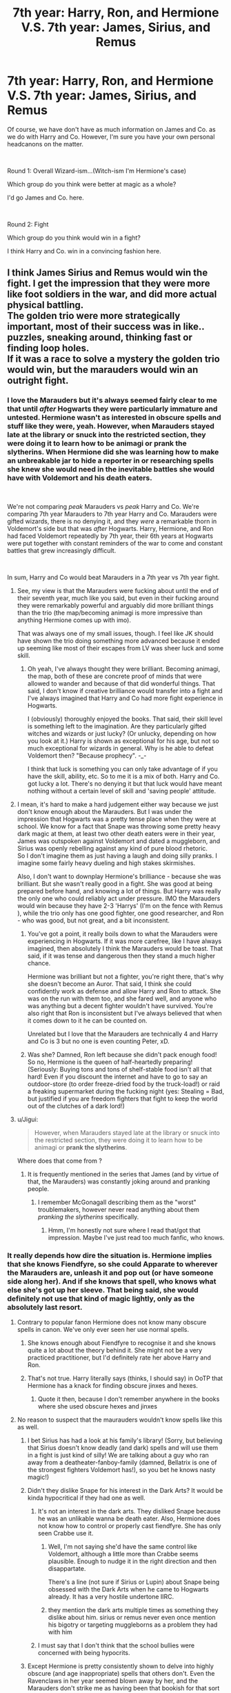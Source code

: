 #+TITLE: 7th year: Harry, Ron, and Hermione V.S. 7th year: James, Sirius, and Remus

* 7th year: Harry, Ron, and Hermione V.S. 7th year: James, Sirius, and Remus
:PROPERTIES:
:Score: 18
:DateUnix: 1542082161.0
:DateShort: 2018-Nov-13
:FlairText: Discussion
:END:
Of course, we have don't have as much information on James and Co. as we do with Harry and Co. However, I'm sure you have your own personal headcanons on the matter.

​

Round 1: Overall Wizard-ism...(Witch-ism I'm Hermione's case)

Which group do you think were better at magic as a whole?

I'd go James and Co. here.

​

Round 2: Fight

Which group do you think would win in a fight?

I think Harry and Co. win in a convincing fashion here.


** I think James Sirius and Remus would win the fight. I get the impression that they were more like foot soldiers in the war, and did more actual physical battling.\\
The golden trio were more strategically important, most of their success was in like.. puzzles, sneaking around, thinking fast or finding loop holes.\\
If it was a race to solve a mystery the golden trio would win, but the marauders would win an outright fight.
:PROPERTIES:
:Author: Misunderstood_Ibis
:Score: 25
:DateUnix: 1542087112.0
:DateShort: 2018-Nov-13
:END:

*** I love the Marauders but it's always seemed fairly clear to me that until /after/ Hogwarts they were particularly immature and untested. Hermione wasn't as interested in obscure spells and stuff like they were, yeah. However, when Marauders stayed late at the library or snuck into the restricted section, they were doing it to learn how to be animagi or prank the slytherins. When Hermione did she was learning how to make an unbreakable jar to hide a reporter in or researching spells she knew she would need in the inevitable battles she would have with Voldemort and his death eaters.

​

We're not comparing /peak/ Marauders vs /peak/ Harry and Co. We're comparing 7th year Marauders to 7th year Harry and Co. Marauders were gifted wizards, there is no denying it, and they /were/ a remarkable thorn in Voldemort's side but that was /after/ Hogwarts. Harry, Hermione, and Ron had faced Voldemort repeatedly by 7th year, their 6th years at Hogwarts were put together with constant reminders of the war to come and constant battles that grew increasingly difficult.

​

In sum, Harry and Co would beat Marauders in a 7th year vs 7th year fight.
:PROPERTIES:
:Author: HelloBeautifulChild
:Score: 6
:DateUnix: 1542136553.0
:DateShort: 2018-Nov-13
:END:

**** See, my view is that the Marauders were fucking about until the end of their seventh year, much like you said, but even in their fucking around they were remarkably powerful and arguably did more brilliant things than the trio (the map/becoming animagi is more impressive than anything Hermione comes up with imo).

That was always one of my small issues, though. I feel like JK should have shown the trio doing something more advanced because it ended up seeming like most of their escapes from LV was sheer luck and some skill.
:PROPERTIES:
:Author: Altair_L
:Score: 14
:DateUnix: 1542138531.0
:DateShort: 2018-Nov-13
:END:

***** Oh yeah, I've always thought they were brilliant. Becoming animagi, the map, both of these are concrete proof of minds that were allowed to wander and because of that did wonderful things. That said, I don't know if creative brilliance would transfer into a fight and I've always imagined that Harry and Co had more fight experience in Hogwarts.

I (obviously) thoroughly enjoyed the books. That said, their skill level is something left to the imagination. Are they particularly gifted witches and wizards or just lucky? (Or unlucky, depending on how you look at it.) Harry is shown as exceptional for his age, but not so much exceptional for wizards in general. Why is he able to defeat Voldemort then? "Because prophecy". -_-

I think that luck is something you can only take advantage of if you have the skill, ability, etc. So to me it is a mix of both. Harry and Co. got lucky a lot. There's no denying it but that luck would have meant nothing without a certain level of skill and 'saving people' attitude.
:PROPERTIES:
:Author: HelloBeautifulChild
:Score: 2
:DateUnix: 1542210182.0
:DateShort: 2018-Nov-14
:END:


**** I mean, it's hard to make a hard judgement either way because we just don't know enough about the Marauders. But I was under the impression that Hogwarts was a pretty tense place when they were at school. We know for a fact that Snape was throwing some pretty heavy dark magic at them, at least two other death eaters were in their year, James was outspoken against Voldemort and dated a muggleborn, and Sirius was openly rebelling against any kind of pure blood rhetoric.\\
So I don't imagine them as just having a laugh and doing silly pranks. I imagine some fairly heavy dueling and high stakes skirmishes.

Also, I don't want to downplay Hermione's brilliance - because she was brilliant. But she wasn't really good in a fight. She was good at being prepared before hand, and knowing a lot of things. But Harry was really the only one who could reliably act under pressure. IMO the Marauders would win because they have 2-3 'Harrys' (I'm on the fence with Remus ), while the trio only has one good fighter, one good researcher, and Ron - who was good, but not great, and a bit inconsistent.
:PROPERTIES:
:Author: Misunderstood_Ibis
:Score: 7
:DateUnix: 1542151074.0
:DateShort: 2018-Nov-14
:END:

***** You've got a point, it really boils down to what the Marauders were experiencing in Hogwarts. If it was more carefree, like I have always imagined, then absolutely I think the Marauders would be toast. That said, if it was tense and dangerous then they stand a much higher chance.

Hermione was brilliant but not a fighter, you're right there, that's why she doesn't become an Auror. That said, I think she could confidently work as defense and allow Harry and Ron to attack. She was on the run with them too, and she fared well, and anyone who was anything but a decent fighter wouldn't have survived. You're also right that Ron is inconsistent but I've always believed that when it comes down to it he can be counted on.

Unrelated but I love that the Marauders are technically 4 and Harry and Co is 3 but no one is even counting Peter, xD.
:PROPERTIES:
:Author: HelloBeautifulChild
:Score: 3
:DateUnix: 1542209735.0
:DateShort: 2018-Nov-14
:END:


***** Was she? Damned, Ron left because she didn't pack enough food! So no, Hermione is the queen of half-heartedly preparing! (Seriously: Buying tons and tons of shelf-stable food isn't all that hard! Even if you discount the internet and have to go to say an outdoor-store (to order freeze-dried food by the truck-load!) or raid a freaking supermarket during the fucking night (yes: Stealing = Bad, but justified if you are freedom fighters that fight to keep the world out of the clutches of a dark lord!)
:PROPERTIES:
:Author: Laxian
:Score: 1
:DateUnix: 1542556048.0
:DateShort: 2018-Nov-18
:END:


**** u/Jigui:
#+begin_quote
  However, when Marauders stayed late at the library or snuck into the restricted section, they were doing it to learn how to be animagi or *prank the slytherins*.
#+end_quote

Where does that come from ?
:PROPERTIES:
:Author: Jigui
:Score: 2
:DateUnix: 1545514268.0
:DateShort: 2018-Dec-23
:END:

***** It is frequently mentioned in the series that James (and by virtue of that, the Marauders) was constantly joking around and pranking people.
:PROPERTIES:
:Author: HelloBeautifulChild
:Score: 1
:DateUnix: 1545837145.0
:DateShort: 2018-Dec-26
:END:

****** I remember McGonagall describing them as the "worst" troublemakers, however never read anything about them /pranking the slytherins/ specifically.
:PROPERTIES:
:Author: Jigui
:Score: 3
:DateUnix: 1545944155.0
:DateShort: 2018-Dec-28
:END:

******* Hmm, I'm honestly not sure where I read that/got that impression. Maybe I've just read too much fanfic, who knows.
:PROPERTIES:
:Author: HelloBeautifulChild
:Score: 1
:DateUnix: 1545963361.0
:DateShort: 2018-Dec-28
:END:


*** It really depends how dire the situation is. Hermione implies that she knows Fiendfyre, so she could Apparate to wherever the Marauders are, unleash it and pop out (or have someone side along her). And if she knows that spell, who knows what else she's got up her sleeve. That being said, she would definitely not use that kind of magic lightly, only as the absolutely last resort.
:PROPERTIES:
:Author: Hellstrike
:Score: 6
:DateUnix: 1542101337.0
:DateShort: 2018-Nov-13
:END:

**** Contrary to popular fanon Hermione does not know many obscure spells in canon. We've only ever seen her use normal spells.
:PROPERTIES:
:Author: LoL_KK
:Score: 7
:DateUnix: 1542128230.0
:DateShort: 2018-Nov-13
:END:

***** She knows enough about Fiendfyre to recognise it and she knows quite a lot about the theory behind it. She might not be a very practiced practitioner, but I'd definitely rate her above Harry and Ron.
:PROPERTIES:
:Author: Hellstrike
:Score: 5
:DateUnix: 1542129035.0
:DateShort: 2018-Nov-13
:END:


***** That's not true. Harry literally says (thinks, I should say) in OoTP that Hermione has a knack for finding obscure jinxes and hexes.
:PROPERTIES:
:Author: MindForgedManacle
:Score: 0
:DateUnix: 1542145649.0
:DateShort: 2018-Nov-14
:END:

****** Quote it then, because I don't remember anywhere in the books where she used obscure hexes and jinxes
:PROPERTIES:
:Author: LoL_KK
:Score: 3
:DateUnix: 1542148374.0
:DateShort: 2018-Nov-14
:END:


**** No reason to suspect that the maurauders wouldn't know spells like this as well.
:PROPERTIES:
:Author: Dutch-Destiny
:Score: 5
:DateUnix: 1542116224.0
:DateShort: 2018-Nov-13
:END:

***** I bet Sirius has had a look at his family's library! (Sorry, but believing that Sirius doesn't know deadly (and dark) spells and will use them in a fight is just kind of silly! We are talking about a guy who ran away from a deatheater-fanboy-family (damned, Bellatrix is one of the strongest fighters Voldemort has!), so you bet he knows nasty magic!)
:PROPERTIES:
:Author: Laxian
:Score: 2
:DateUnix: 1542556179.0
:DateShort: 2018-Nov-18
:END:


***** Didn't they dislike Snape for his interest in the Dark Arts? It would be kinda hypocritical if they had one as well.
:PROPERTIES:
:Author: Hellstrike
:Score: 2
:DateUnix: 1542121972.0
:DateShort: 2018-Nov-13
:END:

****** It's not an interest in the dark arts. They disliked Snape because he was an unlikable wanna be death eater. Also, Hermione does not know how to control or properly cast fiendfyre. She has only seen Crabbe use it.
:PROPERTIES:
:Author: LoL_KK
:Score: 6
:DateUnix: 1542128125.0
:DateShort: 2018-Nov-13
:END:

******* Well, I'm not saying she'd have the same control like Voldemort, although a little more than Crabbe seems plausible. Enough to nudge it in the right direction and then disappartate.

There's a line (not sure if Sirius or Lupin) about Snape being obsessed with the Dark Arts when he came to Hogwarts already. It has a very hostile undertone IIRC.
:PROPERTIES:
:Author: Hellstrike
:Score: 4
:DateUnix: 1542128906.0
:DateShort: 2018-Nov-13
:END:


******* they mention the dark arts multiple times as something they dislike about him. sirius or remus never even once mention his bigotry or targeting muggleborns as a problem they had with him
:PROPERTIES:
:Author: tomgoes
:Score: 1
:DateUnix: 1542301108.0
:DateShort: 2018-Nov-15
:END:


****** I must say that I don't think that the school bullies were concerned with being hypocrits.
:PROPERTIES:
:Author: Dutch-Destiny
:Score: 1
:DateUnix: 1542366117.0
:DateShort: 2018-Nov-16
:END:


***** Except Hermione is pretty consistently shown to delve into highly obscure (and age inappropriate) spells that others don't. Even the Ravenclaws in her year seemed blown away by her, and the Marauders don't strike me as having been that bookish for that sort of thing.
:PROPERTIES:
:Author: MindForgedManacle
:Score: -2
:DateUnix: 1542145600.0
:DateShort: 2018-Nov-14
:END:

****** I think they were bookish in any way that gave them the upperhand. School bullies remember.
:PROPERTIES:
:Author: Dutch-Destiny
:Score: 2
:DateUnix: 1542366163.0
:DateShort: 2018-Nov-16
:END:


****** Bookish enough to tie their map into the wards of Hogwarts (at least that's what I think they did - if the map works without the wards, then it's frankly even more impressive because then it has to sense all that people in the castle and "calculate" where they are in the castle!), something Hermion can't do!
:PROPERTIES:
:Author: Laxian
:Score: 2
:DateUnix: 1542556340.0
:DateShort: 2018-Nov-18
:END:

******* There was no charm on the castle to prevent maps of its insides, so I don't think that in itself was anything special. It was the use of the Homonculous Charm and discovery of so many hidden places that was noteworthy about what the Marauders did.
:PROPERTIES:
:Author: MindForgedManacle
:Score: 1
:DateUnix: 1542612276.0
:DateShort: 2018-Nov-19
:END:


*** They weren't foot soldiers while they were in school. Heck, even the Order aren't foot soldiers, they're guerrilla fighters basically. Only the Auror members (mostly) could be called such.
:PROPERTIES:
:Author: MindForgedManacle
:Score: 1
:DateUnix: 1542145204.0
:DateShort: 2018-Nov-14
:END:


** I always had the impression that the Marauders were more powerful and arguably smarter, too. Hermione is very smart, and Ron is cunning even if he's not book smart, but none of the characters (with the exception of Hermione in some cases) really show anything approaching what you would expect from the trio that helps take down Voldemort.

They go toe to toe with Voldemort in duels multiple times and survive, the Marauder's Map is even more genius than Hermione's coins, they become animangus when they were really young, even Peter, whom Sirius is bitter about and calls the weakest, manages to brew a potion to bring Voldemort back to life and such a potion is likely complex and dark. Bellatrix is probably the fiercest fighter after Dumbledore and Voldemort, and Sirius manages to hold his own even though his health has probably been damaged by being in Azkaban for so long---he only loses because he gets distracted, not because he's outpowered.
:PROPERTIES:
:Author: Altair_L
:Score: 25
:DateUnix: 1542104422.0
:DateShort: 2018-Nov-13
:END:

*** u/tomgoes:
#+begin_quote
  hey go toe to toe with Voldemort in duels multiple times and survive
#+end_quote

no they didn't
:PROPERTIES:
:Author: tomgoes
:Score: 3
:DateUnix: 1542301797.0
:DateShort: 2018-Nov-15
:END:


*** I don't think this is correct. The trio were going up against far more dangerous things in every year of their schooling than any of the Marauders did, even after they joined the war (until the Potters came up against Voldemort, obviously). So in terms of actual fighting, in their seventh years it's obvious the trio would be better. They'd show they could match Death Eaters by that point, and it was clear the Order were mostly getting slaughtered by the Death Eaters before Lily saved everyone.
:PROPERTIES:
:Author: MindForgedManacle
:Score: 3
:DateUnix: 1542145336.0
:DateShort: 2018-Nov-14
:END:


** James and Co win at both. They were actually geniuses, from becoming animagi in their third year to making things such as the marauders map. Plus James and Sirius were both really good fighters and had the advantage of seven years of basically uninterrupted schooling.
:PROPERTIES:
:Author: LoL_KK
:Score: 13
:DateUnix: 1542100473.0
:DateShort: 2018-Nov-13
:END:

*** The Marauders Map is an excellent example of exceptional magical knowledge, and one I somehow managed to forget in my own comment, but do we know who did what on it? My headcanon for it is that James, Sirius and especially Peter (with his rat animagus form) investigated all the secrets of the castle, but that Remus did the actual charmwork.

Also, didn't they become Animagi in 5th year?
:PROPERTIES:
:Author: Fredrik1994
:Score: 4
:DateUnix: 1542105041.0
:DateShort: 2018-Nov-13
:END:

**** My headcanon for it is that James, Sirius and especially Peter (with his rat animagus form) investigated all the secrets of the castle, but that Remus did the actual charmwork.

For what it's worth, on Pottermore, James is listed as exceptional in transfiguration and Sirius in charms. Peter is unfortunately given a fairly uncomplimentary write up so it's hard to say how much he did or did not contribute. But if we take that info at face value, James might have worked with the map and Sirius, the tracking.
:PROPERTIES:
:Author: darlingdaaaarling
:Score: 1
:DateUnix: 1542242835.0
:DateShort: 2018-Nov-15
:END:

***** Peter is the "spy" (he can be in places the others can't enter easily, so he scouts places like the teacher's offices etc.), so he did contribute something invaluable to the map - even if you don't think he helped much with making the physical object!
:PROPERTIES:
:Author: Laxian
:Score: 2
:DateUnix: 1542556705.0
:DateShort: 2018-Nov-18
:END:


***** I knew that James was exceptional in transfiguration with the clue left by JKR (his wand and animagus at 15/16) and I always applied it to Sirius too who was described by as extremely bright by McGonagall herself. I don't consider all the information from Pottermore as canon so how could Sirius speciality be charms (not saying he wouldn't be great at it too).
:PROPERTIES:
:Author: Jigui
:Score: 1
:DateUnix: 1545440789.0
:DateShort: 2018-Dec-22
:END:

****** I mean, he did charm his motorbike to fly. Charms on Muggle technology are really advanced and difficult (see: the Weasleys flying car, and how that was an exceptional magical object). The Pottermore article is probably meant to imply he was the main "architect" of the map, to an extent, given that it's charm based. That area would also cover minor hexes, jinxes -- tools for causing trouble at school, which we know he did. Also, even if you don't personally take Pottermore as canon, there's certainly nothing to /disprove/ this particular point of skill.

Sirius was also an animagus at 15 and, as you mentioned, praised by McGonagall, so he probably kicked ass at transfiguration too. Given that SB/JP were "top of their class" it's sort of like talking about Hermione's - well-rounded, good at everything, but some disciplines are a little more natural than others.
:PROPERTIES:
:Author: darlingdaaaarling
:Score: 2
:DateUnix: 1545441674.0
:DateShort: 2018-Dec-22
:END:

******* Thanks for your answer, I definitely think Sirius was exceptional both in transfiguration and charm (and DADA although he was probably great at everything as he was at top of his year) I just wondered why his speciality would be charm abover the rest.
:PROPERTIES:
:Author: Jigui
:Score: 2
:DateUnix: 1545442509.0
:DateShort: 2018-Dec-22
:END:


*** In all fairness, the Golden Trio don't really get the opportunity to become animagi- James & Co are in the midst of a war as well but they aren't key players in it. Harry, Ron and Hermione are little busy dealing with the shit show known as Hogwarts

​

It's a hard debate because the environment for the opposing teams are similar but not the same
:PROPERTIES:
:Author: ObsessedAsian
:Score: 1
:DateUnix: 1542132674.0
:DateShort: 2018-Nov-13
:END:

**** u/Lakas1236547:
#+begin_quote
  Harry, Ron and Hermione are little busy dealing with the shit show known as Hogwarts
#+end_quote

They had entire 6 free years to do so. Terrible stuff only happened at the end of the year(ignoring the second year, although the trio was operational during most of the year anyway)
:PROPERTIES:
:Author: Lakas1236547
:Score: 2
:DateUnix: 1542139268.0
:DateShort: 2018-Nov-13
:END:

***** Uh, Hogwarts was a shit storm all six years of their schooling. Under the assumption that the trio wouldn't complete animagus in their first or second years, because, well- they're like 11/12 no way would they have the mental nor magical strength to do so.

​

Third year, a known murderer is after Harry. Hermione is screwing with time. Ron is...doing Ron stuff.

Fourth year, Twizard Tournment. Harry and Hermione trying to get him to survive that lil problem. Told he's gonna die this year cuz of the Grim, usual problems of boy wonder. After Ron get's his head outta his ass, time is spent helping that.

Fifth year, Umbitch is there and Harry is busy running an underground defense class. Voldemort's resurrected, no one believes him and his mentors are kinda being weird, no one's really telling him anything, Cedric's dead.

Six year, Harry is trying his Occlumency shields. Mentor is lowkey dying, Snape is DADA professor, watching Malfoy because suspicious behavior and young Death Eaters. Oh and he saw his Godfather die right in front of him by Bellatrix, like the previous year.

​

So, they were semi operational throughout the years. Third year would be the year that the Trio could potentially pull of animagus training and that's a bit of a stretch.
:PROPERTIES:
:Author: ObsessedAsian
:Score: 0
:DateUnix: 1542140700.0
:DateShort: 2018-Nov-13
:END:

****** u/Lakas1236547:
#+begin_quote
  Third year, a known murderer is after Harry. Hermione is screwing with time.
#+end_quote

Perfect time to learn something useful to defend yourself/defend your friend, no? Besides, It'd be useful if Harry was ever attacked in Muggle word, be it by Dudley or random Muggles(Muggers, Murderers, etc)

#+begin_quote
  Fourth year, Twizard Tournament. Harry and Hermione trying to get him to survive that lil problem
#+end_quote

The same thing applies. Would have been useful to have during all of the tasks, depending on the form. Any obscure magic like that would have been useful

#+begin_quote
  Told he's gonna die this year cuz of the Grim, usual problems of the boy wonder.
#+end_quote

Not that it matters but wasn't that Year 3?

#+begin_quote
  After Ron get's his head outta his ass, time is spent helping that.
#+end_quote

Whole five minutes after task one?

#+begin_quote
  Fifth year, Umbitch is there and Harry is busy running an underground defense class.
#+end_quote

Would have been useful if they ever needed to do something stealthy, or attack her without leading back to them. Useful thing to teach to the students or for gaining respect.

#+begin_quote
  no one believes him
#+end_quote

Plenty of people he cared about believed him.

#+begin_quote
  his mentors are kinda being weird
#+end_quote

He had only one and I'd hardly call Dumbledor a Mentor.

#+begin_quote
  Cedric's dead.
#+end_quote

And he only talked to him 3-4 times? Harry should not have acted like he lost the love of his live. Then again, a person died infront of him...wait, not the first time is it?

#+begin_quote
  Third year would be the year that the Trio could potentially pull of animagus training and that's a bit of a stretch.
#+end_quote

They could have pulled it off any year except 1,2,6.
:PROPERTIES:
:Author: Lakas1236547
:Score: 6
:DateUnix: 1542141901.0
:DateShort: 2018-Nov-14
:END:

******* Ah, yeah no I got the Grim dog one wrong. I mixed up my books- oops. I also forgot with Ron, idk how to really place him- my memory isn't good with what he was doing during these times.

#+begin_quote
  person died infront of him...wait, not the first time is it?
#+end_quote

But Harry hasn't seen anyone die in front of him besides Lily, but he only saw the Thresals after Cedric's death. So agruably, no, he hasn't seen death. And it doesn't really matter if he's only talked to him like 3 or 4 times, the idea of war hasn't really hit him yet. It has with Cedric's death.

I think the Triwizard Tournament is more time consuming than one would think. In addition, it takes a great mental strength that Harry can't handle after 4/5 year. Not until the threat of Voldemort is gone, plus you got snake man rummaging in his head. Plus running the DA must have been nerve wracking with everything and the political shift, Harry's mental strength is kinda pushing it at this point.

James & Co supposedly begin their training in 3rd year but only completed it in their 5th year. I just think there just isn't any time for anyone to successfully complete animagus. Not only that but with the strain of everything happening, I don't think the Trio could do it.

​

I also proceeded to drag my roommates into this discussion too and we are having a blast- so thanks for the good arguments your giving us!
:PROPERTIES:
:Author: ObsessedAsian
:Score: 2
:DateUnix: 1542149495.0
:DateShort: 2018-Nov-14
:END:

******** u/Lakas1236547:
#+begin_quote
  But Harry hasn't seen anyone die in front of him besides Lily
#+end_quote

Quirrell, Voldemort, Tom Riddle, Lily Potter, the troll(did he die? I can't really recall), the basilisk, Cedric.

#+begin_quote
  but he only saw the Thresals after Cedric's death
#+end_quote

Plothole. JKR is known for them.

#+begin_quote
  the idea of war hasn't really hit him yet. It has with Cedric's death.
#+end_quote

Fair enough.

#+begin_quote
  I think the Triwizard Tournament is more time consuming than one would think.
#+end_quote

Logically yes. But from what we have seen canonically he did fuck all until all the time to prepare had almost run out. So...I'll have to disagree with that one.

#+begin_quote
  In addition, it takes a great mental strength that Harry can't handle after 4/5 year.
#+end_quote

I'd argue that because of the hardships he suffered he should have turned to something like animagus to distract him. Perfect time, I would say.

#+begin_quote
  plus you got snake man rummaging in his head.
#+end_quote

The fifth year, I assume? Voldemort did not go rummaging through his head. He only implanted false visions of Sirius dying. That happened towards the end of the year and was only done a few times.

#+begin_quote
  Plus running the DA must have been nerve wracking
#+end_quote

Not really. He only needed to teach them. Hermione came up with most of the spells.

#+begin_quote
  and the political shift
#+end_quote

Harry never cared about politics.

#+begin_quote
  I just think there just isn't any time for anyone to successfully complete animagus.
#+end_quote

3rd and 4th year. Or 3rd and 5th.

#+begin_quote
  I don't think the Trio could do it.
#+end_quote

Likely only Harry would be able to. Although Harry was dumbed down to be pathetically average after the third book, he is the only one of the three I can see succeeding. Hermione is too much of book-orientated person. It'd be hard for her to advance as fast(I don't know if it makes sense, if It doesn't let me know) and while I think Ron is certainly magically able to accomplish it, he lacks motivation.

#+begin_quote
  I also proceeded to drag my roommates into this discussion too and we are having a blast- so thanks for the good arguments your giving us!
#+end_quote

No problem, glad I could help
:PROPERTIES:
:Author: Lakas1236547
:Score: 2
:DateUnix: 1542150603.0
:DateShort: 2018-Nov-14
:END:


****** Do you need to be super powerful to become one? Wouldn't knowledge of the process and the desire to try it be enough? (Sure: Fanfiction makes it about brewing complicated potions and/or knowing occlumency and meditation and/or having a form in the first place, but I think everybody kind of does - only dead things don't have a "spirit-animal" (so Voldemort might be unable to after making his horcruxes, but I doubt that - if he wanted to he'd be an animagus and he would probably be a snake of some kind...or maybe one of those thingst they make invisibility cloaks from, because he kind of is an afraid little boy!)) Sure it would take a while, but if the trio wanted, they could IMHO have done it (frankly: I think it is quite the plothole that Rowling didn't give Harry the desire to try it, as it would be something that connnects him to both Sirius and James - and to Remus, too!)
:PROPERTIES:
:Author: Laxian
:Score: 1
:DateUnix: 1542557013.0
:DateShort: 2018-Nov-18
:END:


*** I think you're really underestimating the importance of experience in combat and how quick reflexes would effect wizard fights. In the training the Trio got from Dumbledore's Army, they practiced dueling and defence spells a lot by an apparent DADA prodigy, whereas the Marauders seem to be transfiguration and charms prodigies, not to mention both Harry and Ron being quidditch stars means they must have quick reflexes. The Marauders may have been talented and powerful, but they had been essentially firing cheap shots at Snape and the other mini-DE's at school whenever they can get away with it, and even the closest we see to them dueling in Snape's memory show how bad James is at it, since he is so cocky he takes his eyes off his opponent and let's Snape get a hit in. As much as Harry gets shit for always using Expelliarmus, it ends the duel immediately, and the Trio's reflexes and battle instincts would be way higher than the Marauders after fifth year; they wouldn't hesitate, they wouldn't need to think about what spells they use, they'd take their opponents down without pausing.
:PROPERTIES:
:Author: DasHokeyPokey
:Score: 1
:DateUnix: 1542150172.0
:DateShort: 2018-Nov-14
:END:

**** u/Jigui:
#+begin_quote
  I think you're really underestimating the importance of experience in combat and how quick reflexes would effect wizard fights.
#+end_quote

I find it weird that you use this argument against the marauders when James's exceptional reflexes were actually emphasized contrary to Ron's (or Hermione).

#+begin_quote
  In the training the Trio got from Dumbledore's Army, they practiced dueling and defence spells a lot by an apparent DADA prodigy, whereas the Marauders seem to be transfiguration and charms prodigies, not to mention both Harry and Ron being quidditch stars means they must have quick reflexes
#+end_quote

The thing is, except for Harry, most of them were average. His training allowed some to be good enough to be able to defend themselve however none of them got O (at least not Ron or Hermione) while James, Sirius were confident they would get an O and and showed to know the spells Harry had taught to the DA (bar the patronus maybe).

Ron wasn't a Quidditch star. James was, he was the Quidditch hero whose great reflexes had been emphasized.

#+begin_quote
  The Marauders may have been talented and powerful, but they had been essentially firing cheap shots at Snape and the other mini-DE's at school whenever they can get away with it,
#+end_quote

I don't know what are your sources but defintely not the books. Before even drawing his wand James warned Snape by calling him allowing the Slytherin to draw his wand. James just happened to be quicker than him.

The rest about him cheap shotting mini DE isn't canon.

#+begin_quote
  and even the closest we see to them dueling in Snape's memory show how bad James is at it, since he is so cocky he takes his eyes off his opponent and let's Snape get a hit in.
#+end_quote

Is that a serious argument ? Was it really the best you could come up with ? Few..
:PROPERTIES:
:Author: Jigui
:Score: 2
:DateUnix: 1545516393.0
:DateShort: 2018-Dec-23
:END:


**** Harry was not a defence prodigy he knew basic spells and literally got lucky every time. Your forgetting that James at least was also a quidditch player and that transfiguration and charms are very handy in dueling.
:PROPERTIES:
:Author: LoL_KK
:Score: 2
:DateUnix: 1542154888.0
:DateShort: 2018-Nov-14
:END:

***** Harry was definitely a Defence prodigy, multiple characters point out how amazing he is at DADA including Lupin himself. Even Harry's OWLs examiners are impressed with him, and he was canonically better at it than Hermione "Brightest Witch of Her Age" Granger. And even though James was a star Quidditch player himself, the canonical evidence we see of his dueling with Snape in OOTP is really poor. He is easily distracted by Lily, he uses flashy spells rather than ones that would end a duel like hoisting someone upside down or the cleaning spell, something an opponent could easily retaliate to, and he is very quick to anger and provoked easily.

Could 7th Year Marauders beat the Trio in an ambush? Absolutely. Could they beat them in a one-on-one fight? If it's for some reason drawn out then probably, but again, the Trio would know to finish them as quickly as possible.
:PROPERTIES:
:Author: DasHokeyPokey
:Score: 1
:DateUnix: 1542157750.0
:DateShort: 2018-Nov-14
:END:

****** James was trying to humiliate Snape and impress Lily and the only reason OWL examiners were impressed with Harry was because he performed a Patronus Charm, which is not a combative spell. Also silent casting is said to be taught in sixth year and Harry and Co never properly learned so 7th year James and Co would be using silent spells. Harry and Co would get destroyed in 1 v 1 's.
:PROPERTIES:
:Author: LoL_KK
:Score: 4
:DateUnix: 1542165463.0
:DateShort: 2018-Nov-14
:END:


*** The map and animagi have really nothing to do with combat, the trio had experience in actually fighting Death Eaters (and beating them) and dark creatures in every year. There's just no way for the Marauders to win.
:PROPERTIES:
:Author: MindForgedManacle
:Score: 0
:DateUnix: 1542145955.0
:DateShort: 2018-Nov-14
:END:


** The trio gets wiped out twice!

Seriously, Hermione's cursed parchment and DA-Coin has nothing on the Marauder's Map and the communications mirrors (note: We don't know if they made them, but there's a good chance that they did!)

As for the fights? Harry is slacker who doesn't use his talents well (Unforgiveables don't realy compensate for lack of knowledge and training), while James was a prodigy in transfiguration, Ron isn't all that great (Sirius can take him easily) and Remus out Hermiones even Hermione herself :)
:PROPERTIES:
:Author: Laxian
:Score: 5
:DateUnix: 1542555819.0
:DateShort: 2018-Nov-18
:END:


** The marauders were stronger I think. I mean they created something as complex as the Marauders' Map and they were animagi, that shows that they were very talented, probably geniuses.

Ron and Harry were good but pretty average in talent overall and Hermione was a genius, but she relied mostly on book knowledge while the marauders were more experimental. Also, don't forget that the marauders were able to fight Snape who was kind of a genius in his own right. I think the marauders would win in a fair fight against the trio.
:PROPERTIES:
:Score: 11
:DateUnix: 1542109326.0
:DateShort: 2018-Nov-13
:END:

*** Being book smart at abstract bullshit like "making a map" does not translate to combat skills. And neither does "turning into a deer" mean you can out-duel a prodigy at defence.

Fred and George do stuff like that all the time but when it came to defence Harry was the one teaching them despite being two years younger.

Harry is both extremely knowledgeable at defence and a true prodigy at it. He also has all the real world experience and attitude to back it up. (compared to the student Marauders, not the version that actually experienced the war themselves later in life)

In this simulated fight-scene, James & Sirius would start goofing off and using "joke-spells" like they did with Snape. Whereas harry would open with real combat spells to the face. That attitude alone would wipe the floor with the marauders immediately.

17-year-old James was still a kid playing pranks in school. 17-year-old Harry was leading a successful guerrilla campaign against a tyrannical government lead by the worst dark lord in history!

But yeah sure, in between fighting off dementors, killing a basilisk and winning the triwizard tournament he didn't have the time to make a map of his school or turn into a dog, those are clearly superior skills...
:PROPERTIES:
:Author: Frix
:Score: 5
:DateUnix: 1542123276.0
:DateShort: 2018-Nov-13
:END:

**** I don't know. Don't forget that Snape was a prodigy at the Dark Arts, even creating his own spells, yet the Marauders could fight him. I wouldn't underestimate the marauders if I were you.
:PROPERTIES:
:Score: 8
:DateUnix: 1542123544.0
:DateShort: 2018-Nov-13
:END:


**** A true prodigy who only uses expelliarmus. James and Sirius actually fought Voldemort in the war and defied him three times. Harry only survived because of plot armour and Deus ex machina. Priori incantatem anyone?
:PROPERTIES:
:Author: LoL_KK
:Score: 7
:DateUnix: 1542127932.0
:DateShort: 2018-Nov-13
:END:

***** They hadn't fought Voldemort during, or before their 7th year, unlike Harry, who had faced him no less than 7 times during his Hogwarts years. Although true that Harry survived mostly through luck, that does not undermine his considerable achievements. Patronus anyone?
:PROPERTIES:
:Author: WanderingRanger01
:Score: 4
:DateUnix: 1542137928.0
:DateShort: 2018-Nov-13
:END:

****** They didn't even fight Voldemort directly, the Potters were only said to have escaped him. Which is kinda expected since Voldemort didn't see them as any personal threat to him.
:PROPERTIES:
:Author: MindForgedManacle
:Score: 0
:DateUnix: 1542145900.0
:DateShort: 2018-Nov-14
:END:

******* I like to think they survived Voldemort and fought against the Inner Circle, making them impressive but no match for the dark lord
:PROPERTIES:
:Author: WanderingRanger01
:Score: 0
:DateUnix: 1542156693.0
:DateShort: 2018-Nov-14
:END:


***** James and Sirius never fought Voldemort, Harry doesn't only use the Disarming Charm (GoF and OoTP... and every other book, lol). Harry was incapacitating Death Eaters by fourth and fifth year, and taking on powerful dark creatures. The Marauders simply have nothing to compare with against that.
:PROPERTIES:
:Author: MindForgedManacle
:Score: 1
:DateUnix: 1542145851.0
:DateShort: 2018-Nov-14
:END:


** Let's look at some of the highlights of what the Trio accomplished, and think about whether the Marauders could have accomplished the same things.

- Investigate the mystery of the Philosopher's Stone and make it to the final room with the mirror. Doubtful whether the Marauders could do it. The key here isn't magical skill or investigative ability (though I have no doubt the Trio certainly outclass the Marauders in the latter), but Harry's ability to befriend someone like Hagrid, who ended up provided almost every key piece of information. The Marauders would try to do too much on their own, draw too much attention to themselves, and fail.
- Brew Polyjuice Potion as second years. No question the Marauders could have done this.
- Find the entrance to the Chamber of Secrets. We'll disqualify this one, since it's not the Marauders' fault that none of them is a Parselmouth.
- Learn to cast a patronus as a third year. The Marauders were probably up to this one, too.
- Be willing to die for their friends as third years. I honestly don't know here. It's possible.
- Be chosen as School Champion as a fourth year. No way any of the Marauders could have done it. Meanwhile, if there wasn't an age restriction in place, I easily imagine the Goblet choosing Harry as the legitimate Hogwarts Champion.
- Survive the Triwizard Tournament. Not a fair comparison, since Harry had Crouch Jr. guiding him along.
- Find dates to the Yule Ball. Here's the first one where the Marauders totally outclass the Trio. Though Hermione did go with an internationally famous Quidditch player, so we'll call this one a draw.
- Effectively subvert the likes of Dolores Umbridge. This is where the Trio really shines. The Marauders would have Fred-and-George'd it. Bold and elaborate gestures against the regime, which ends with them expelled from Hogwarts.
- Fight it out with a bunch of Death Eaters at the Department of Mysteries and survive the encounter. Should I say it? OK, I'll say it. Even /adult/ Sirius was incapable of this one.
- Become Dumbledore's favorite and be trusted with the secrets of Voldemort's past. This is another one that's unfair, but the Marauders were admitted to the Order of the Phoenix at a very young age, so it's not a clear win for the Trio.
- Win a Quidditch Cup. I'm not sure if we ever learn if James' squad won the Cup, but I'd be shocked if they didn't. Tie.
- Defeat the greatest dark wizard of all time. Again, there are a dozen reasons this one is unfair, but the Trio takes it.

Meanwhile, what did the Marauders do, and were those things achievable for the Trio?

- Become Animagi. If the Trio had learned Neville was a werewolf, is it completely crazy to think they could have learned how to become Animagi to keep him company? It's a little far-fetched to think they'd /want/ to, but if they decided they /had/ to? Yeah, I think they could.
- Create the Marauder's Map. Yeah, no, even Hermione wasn't up to this task. Clear win for Moony, Wormtail, Padfoot, and Prongs.

I'm giving the overall edge to the Trio, mainly on the strength of what they were able to do against Dolores Umbridge. Their ability to skillfully use subterfuge and build a network of allies was a skill the Marauders never developed. It's a (dare I say it) Snape-like ability. The Marauders may have had a little more oomph and panache, but they were never as well-rounded as Harry, Ron, and Hermione. In any given encounter the Marauders might come out on top, but over the long run the trends favor the Trio. It's no coincidence that all of the Marauders ended up dying prematurely whereas the Trio all settled down to raise happy families.
:PROPERTIES:
:Author: Governor_Humphries
:Score: 4
:DateUnix: 1542151473.0
:DateShort: 2018-Nov-14
:END:

*** Agree with almost everything. However the last sentence ^{^{°°}} The Marauders all died for the Trio (or Harry, specifically) without exception so....
:PROPERTIES:
:Author: nukumiyuki
:Score: 1
:DateUnix: 1543521210.0
:DateShort: 2018-Nov-29
:END:


** No contest, the trio wins. Unlike the Marauders, they had actual focused training and experience against powerful dark entities and wizards throughout their schooling, Harry especially. There's just no reason to suppose the Marauders would win at that point, talent at magic is not the same as talent in fighting with magic. Harry and Hermione were incapacitating Death Eaters by fourth and fifth year, while the Order was said to have been in bad shape in the war against them. Pretty convincing trio win indeed.
:PROPERTIES:
:Author: MindForgedManacle
:Score: 2
:DateUnix: 1542145461.0
:DateShort: 2018-Nov-14
:END:


** R1: Harry+friends. Harry is a Defense prodigy, Hermione has exceptional book knowledge. Ron gets shafted here -- he is a fine and stubborn dueller (moreso than Hermione I'd say), but he isn't as magically knowledgeable. When it comes to James+friends, the one I'd say with the best magical knowledge is Remus. The other 2 are good duellers, but doesn't have the same magical knowledge, besides exceptional Transfiguration skills (they did become Animagi). Pretty similar to Ron. Also, the cases we see in the books of the young Marauders (mostly from Severus' POV), they tend to use Severus' spells against him. Whether this is just another bullying tactic, or the fact that they simply don't know better spells themselves I don't know, but I'd say it's a bit of both, and using your enemy's spells against him/her doesn't really seem like a good idea from a strategical PoV -- thus I'd judge lack of magical knowledge.

R2: James+friends. The way I interpret the canon, they already play well with each other team-wise from early school years, and it's only natural to see this develop further into their 7th year. I don't think Harry and Ron are worse duellers on their own (I do think Hermione is), but they don't have the teamwork experience in a simple duel that the Marauders have.
:PROPERTIES:
:Author: Fredrik1994
:Score: 2
:DateUnix: 1542104900.0
:DateShort: 2018-Nov-13
:END:

*** Well, James and Sirius were described by McGonagall as best of their classes.
:PROPERTIES:
:Author: Schak_Raven
:Score: 10
:DateUnix: 1542109730.0
:DateShort: 2018-Nov-13
:END:

**** no, they weren't
:PROPERTIES:
:Author: tomgoes
:Score: 1
:DateUnix: 1542301950.0
:DateShort: 2018-Nov-15
:END:
